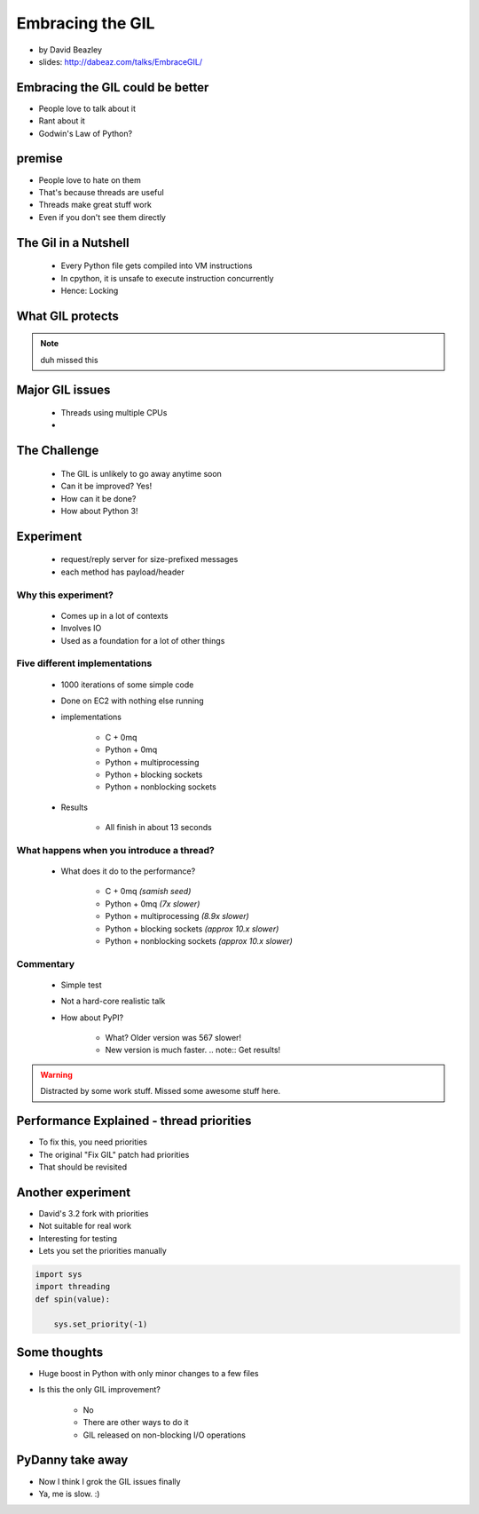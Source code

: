 =================
Embracing the GIL
=================

* by David Beazley
* slides: http://dabeaz.com/talks/EmbraceGIL/

Embracing the GIL could be better
====================================

* People love to talk about it
* Rant about it
* Godwin's Law of Python?

premise
=======

* People love to hate on them
* That's because threads are useful
* Threads make great stuff work
* Even if you don't see them directly

The Gil in a Nutshell
=====================

 * Every Python file gets compiled into VM instructions
 * In cpython, it is unsafe to execute instruction concurrently
 * Hence: Locking

What GIL protects
====================

.. note:: duh missed this

Major GIL issues
====================

 * Threads using multiple CPUs
 * 
 
The Challenge
================
 
 * The GIL is unlikely to go away anytime soon
 * Can it be improved? Yes!
 * How can it be done?
 * How about Python 3!
 
Experiment
==========

 * request/reply server for size-prefixed messages
 * each method has payload/header
 
Why this experiment?
---------------------

 * Comes up in a lot of contexts
 * Involves IO
 * Used as a foundation for a lot of other things
 
Five different implementations
-----------------------------------

 * 1000 iterations of some simple code
 * Done on EC2 with nothing else running
 * implementations
 
    * C + 0mq
    * Python + 0mq
    * Python + multiprocessing
    * Python + blocking sockets
    * Python +  nonblocking sockets
    
 * Results
 
    * All finish in about 13 seconds    

What happens when you introduce a thread?
-------------------------------------------------

 * What does it do to the performance?

    * C + 0mq *(samish seed)*
    * Python + 0mq *(7x slower)*
    * Python + multiprocessing *(8.9x slower)*
    * Python + blocking sockets *(approx 10.x slower)*
    * Python +  nonblocking sockets *(approx 10.x slower)*

Commentary
-----------

 * Simple test
 * Not a hard-core realistic talk
 * How about PyPI?
 
    * What? Older version was 567 slower!
    * New version is much faster. .. note:: Get results!
    
.. warning:: Distracted by some work stuff. Missed some awesome stuff here.

Performance Explained - thread priorities
============================================

* To fix this, you need priorities
* The original "Fix GIL" patch had priorities
* That should be revisited

Another experiment
===================

* David's 3.2 fork with priorities
* Not suitable for real work
* Interesting for testing
* Lets you set the priorities manually

.. sourcecode:: python

    import sys
    import threading
    def spin(value):
    
        sys.set_priority(-1) 
        
Some thoughts
===============

* Huge boost in Python with only minor changes to a few files
* Is this the only GIL improvement?
    
    * No
    * There are other ways to do it
    * GIL released on non-blocking I/O operations

PyDanny take away
====================

* Now I think I grok the GIL issues finally
* Ya, me is slow. :)